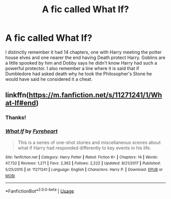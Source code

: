 #+TITLE: A fic called What If?

* A fic called What If?
:PROPERTIES:
:Author: RayMossZX92
:Score: 3
:DateUnix: 1589640060.0
:DateShort: 2020-May-16
:FlairText: What's That Fic?
:END:
I distinctly remember it had 14 chapters, one with Harry meeting the potter house elves and one nearer the end having Death protect Harry. Goblins are a little spooked by him and Dobby says he didn't know Harry had such a powerful protector. I also remember a line where it is said that if Dumbledore had asked death why he took the Philosopher's Stone he would have said he considered it a cheat.


** linkffn([[https://m.fanfiction.net/s/11271241/1/What-If#end]])
:PROPERTIES:
:Score: 5
:DateUnix: 1589643308.0
:DateShort: 2020-May-16
:END:

*** Thanks!
:PROPERTIES:
:Author: RayMossZX92
:Score: 2
:DateUnix: 1589644250.0
:DateShort: 2020-May-16
:END:


*** [[https://www.fanfiction.net/s/11271241/1/][*/What If/*]] by [[https://www.fanfiction.net/u/1788452/Fyreheart][/Fyreheart/]]

#+begin_quote
  This is a series of one-shot stories and miscellaneous scenes about what if Harry had responded differently to key events in his life.
#+end_quote

^{/Site/:} ^{fanfiction.net} ^{*|*} ^{/Category/:} ^{Harry} ^{Potter} ^{*|*} ^{/Rated/:} ^{Fiction} ^{K+} ^{*|*} ^{/Chapters/:} ^{14} ^{*|*} ^{/Words/:} ^{47,732} ^{*|*} ^{/Reviews/:} ^{1,271} ^{*|*} ^{/Favs/:} ^{2,362} ^{*|*} ^{/Follows/:} ^{2,222} ^{*|*} ^{/Updated/:} ^{8/21/2017} ^{*|*} ^{/Published/:} ^{5/25/2015} ^{*|*} ^{/id/:} ^{11271241} ^{*|*} ^{/Language/:} ^{English} ^{*|*} ^{/Characters/:} ^{Harry} ^{P.} ^{*|*} ^{/Download/:} ^{[[http://www.ff2ebook.com/old/ffn-bot/index.php?id=11271241&source=ff&filetype=epub][EPUB]]} ^{or} ^{[[http://www.ff2ebook.com/old/ffn-bot/index.php?id=11271241&source=ff&filetype=mobi][MOBI]]}

--------------

*FanfictionBot*^{2.0.0-beta} | [[https://github.com/tusing/reddit-ffn-bot/wiki/Usage][Usage]]
:PROPERTIES:
:Author: FanfictionBot
:Score: 1
:DateUnix: 1589643326.0
:DateShort: 2020-May-16
:END:
